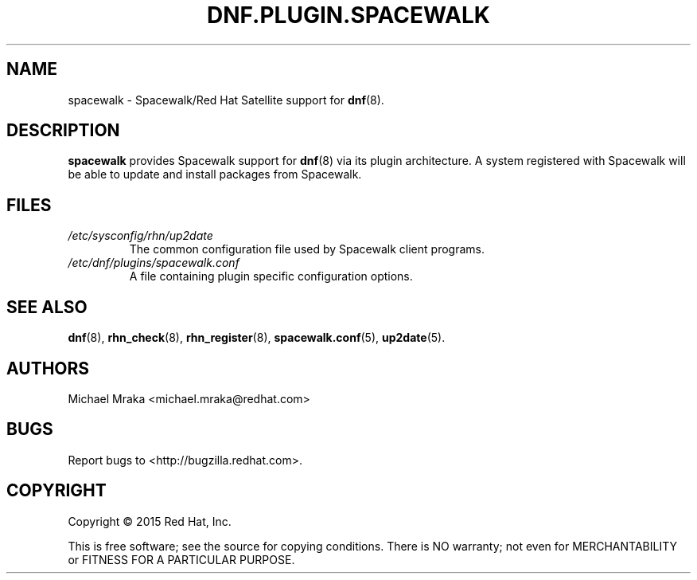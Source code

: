 .\" Copyright 2015 Red Hat, Inc.
.\"
.\" This man page is free documentation; you can redistribute it and/or modify
.\" it under the terms of the GNU General Public License as published by
.\" the Free Software Foundation; either version 2 of the License, or
.\" (at your option) any later version.
.\"
.\" This program is distributed in the hope that it will be useful,
.\" but WITHOUT ANY WARRANTY; without even the implied warranty of
.\" MERCHANTABILITY or FITNESS FOR A PARTICULAR PURPOSE.  See the
.\" GNU General Public License for more details.
.\"
.\" You should have received a copy of the GNU General Public License
.\" along with this man page; if not, write to the Free Software
.\" Foundation, Inc., 675 Mass Ave, Cambridge, MA 02139, USA.
.\"
.TH "DNF.PLUGIN.SPACEWALK" "8" "2015 April 16" "Linux" "Red Hat, Inc."
.SH NAME

spacewalk \- Spacewalk/Red Hat Satellite support for \fBdnf\fP(8).

.SH DESCRIPTION

.PP
\fBspacewalk\fP provides Spacewalk support for \fBdnf\fP(8) via its
plugin architecture. A system registered with Spacewalk will be able to
update and install packages from Spacewalk.

.SH FILES

.IP \fI/etc/sysconfig/rhn/up2date\fP
The common configuration file used by Spacewalk client programs.
.br
.IP \fI/etc/dnf/plugins/spacewalk.conf\fP
A file containing plugin specific configuration options.

.SH "SEE ALSO"

.PP
\fBdnf\fP(8), \fBrhn_check\fP(8), \fBrhn_register\fP(8), \fBspacewalk.conf\fP(5), \fBup2date\fP(5).

.SH AUTHORS
.PP
Michael Mraka <michael.mraka@redhat.com>

.SH "BUGS"
.PP
Report bugs to <http://bugzilla.redhat.com>.

.SH COPYRIGHT

.PP
Copyright \(co 2015 Red Hat, Inc.

.PP
This is free software; see the source for copying conditions.  There is
NO warranty; not even for MERCHANTABILITY or FITNESS FOR A PARTICULAR PURPOSE.
